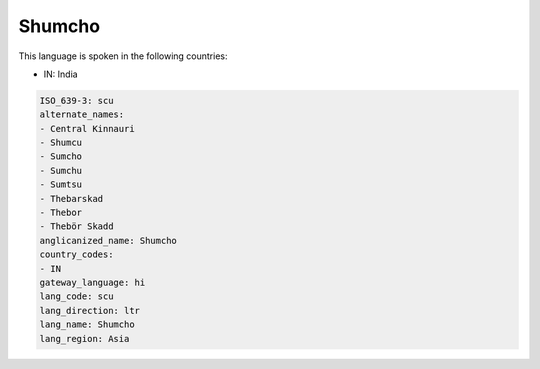 .. _scu:

Shumcho
=======

This language is spoken in the following countries:

* IN: India

.. code-block:: yaml

    ISO_639-3: scu
    alternate_names:
    - Central Kinnauri
    - Shumcu
    - Sumcho
    - Sumchu
    - Sumtsu
    - Thebarskad
    - Thebor
    - Thebör Skadd
    anglicanized_name: Shumcho
    country_codes:
    - IN
    gateway_language: hi
    lang_code: scu
    lang_direction: ltr
    lang_name: Shumcho
    lang_region: Asia
    
